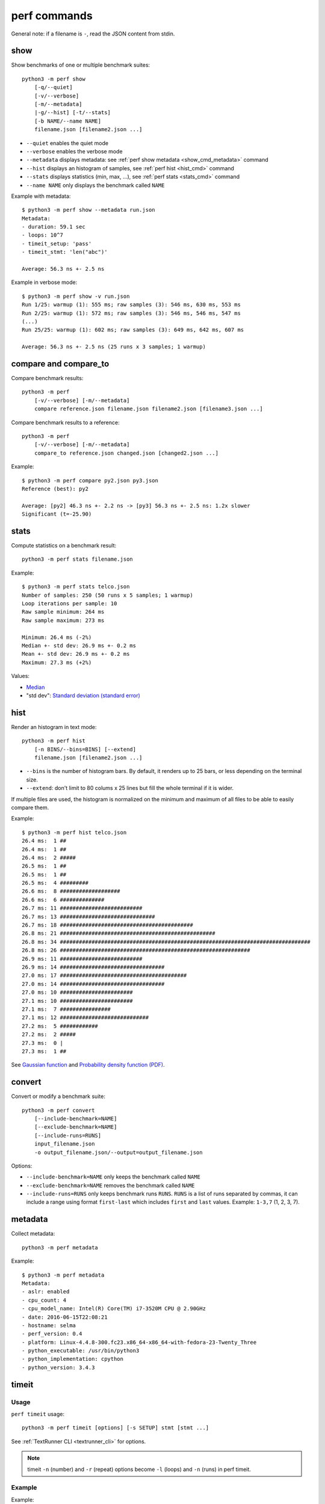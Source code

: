 perf commands
=============

General note: if a filename is ``-``, read the JSON content from stdin.

show
----

Show benchmarks of one or multiple benchmark suites::

    python3 -m perf show
        [-q/--quiet]
        [-v/--verbose]
        [-m/--metadata]
        |-g/--hist] [-t/--stats]
        [-b NAME/--name NAME]
        filename.json [filename2.json ...]

* ``--quiet`` enables the quiet mode
* ``--verbose`` enables the verbose mode
* ``--metadata`` displays metadata: see :ref:`perf show metadata
  <show_cmd_metadata>` command
* ``--hist`` displays an histogram of samples, see :ref:`perf hist <hist_cmd>`
  command
* ``--stats`` displays statistics (min, max, ...), see :ref:`perf stats
  <stats_cmd>` command
* ``--name NAME`` only displays the benchmark called ``NAME``

.. _show_cmd_metadata:

Example with metadata::

    $ python3 -m perf show --metadata run.json
    Metadata:
    - duration: 59.1 sec
    - loops: 10^7
    - timeit_setup: 'pass'
    - timeit_stmt: 'len("abc")'

    Average: 56.3 ns +- 2.5 ns

Example in verbose mode::

    $ python3 -m perf show -v run.json
    Run 1/25: warmup (1): 555 ms; raw samples (3): 546 ms, 630 ms, 553 ms
    Run 2/25: warmup (1): 572 ms; raw samples (3): 546 ms, 546 ms, 547 ms
    (...)
    Run 25/25: warmup (1): 602 ms; raw samples (3): 649 ms, 642 ms, 607 ms

    Average: 56.3 ns +- 2.5 ns (25 runs x 3 samples; 1 warmup)


compare and compare_to
----------------------

Compare benchmark results::

    python3 -m perf
        [-v/--verbose] [-m/--metadata]
        compare reference.json filename.json filename2.json [filename3.json ...]

Compare benchmark results to a reference::

    python3 -m perf
        [-v/--verbose] [-m/--metadata]
        compare_to reference.json changed.json [changed2.json ...]

Example::

    $ python3 -m perf compare py2.json py3.json
    Reference (best): py2

    Average: [py2] 46.3 ns +- 2.2 ns -> [py3] 56.3 ns +- 2.5 ns: 1.2x slower
    Significant (t=-25.90)

.. _stats_cmd:

stats
-----

Compute statistics on a benchmark result::

    python3 -m perf stats filename.json

Example::

    $ python3 -m perf stats telco.json
    Number of samples: 250 (50 runs x 5 samples; 1 warmup)
    Loop iterations per sample: 10
    Raw sample minimum: 264 ms
    Raw sample maximum: 273 ms

    Minimum: 26.4 ms (-2%)
    Median +- std dev: 26.9 ms +- 0.2 ms
    Mean +- std dev: 26.9 ms +- 0.2 ms
    Maximum: 27.3 ms (+2%)

Values:

* `Median <https://en.wikipedia.org/wiki/Median>`_
* "std dev": `Standard deviation (standard error)
  <https://en.wikipedia.org/wiki/Standard_error>`_


.. _hist_cmd:

hist
----

Render an histogram in text mode::

    python3 -m perf hist
        [-n BINS/--bins=BINS] [--extend]
        filename.json [filename2.json ...]

* ``--bins`` is the number of histogram bars. By default, it renders up to 25
  bars, or less depending on the terminal size.
* ``--extend``: don't limit to 80 colums x 25 lines but fill the whole
  terminal if it is wider.

If multiple files are used, the histogram is normalized on the minimum and
maximum of all files to be able to easily compare them.

Example::

    $ python3 -m perf hist telco.json
    26.4 ms:  1 ##
    26.4 ms:  1 ##
    26.4 ms:  2 #####
    26.5 ms:  1 ##
    26.5 ms:  1 ##
    26.5 ms:  4 #########
    26.6 ms:  8 ###################
    26.6 ms:  6 ##############
    26.7 ms: 11 ##########################
    26.7 ms: 13 ##############################
    26.7 ms: 18 ##########################################
    26.8 ms: 21 #################################################
    26.8 ms: 34 ###############################################################################
    26.8 ms: 26 ############################################################
    26.9 ms: 11 ##########################
    26.9 ms: 14 #################################
    27.0 ms: 17 ########################################
    27.0 ms: 14 #################################
    27.0 ms: 10 #######################
    27.1 ms: 10 #######################
    27.1 ms:  7 ################
    27.1 ms: 12 ############################
    27.2 ms:  5 ############
    27.2 ms:  2 #####
    27.3 ms:  0 |
    27.3 ms:  1 ##

See `Gaussian function <https://en.wikipedia.org/wiki/Gaussian_function>`_ and
`Probability density function (PDF)
<https://en.wikipedia.org/wiki/Probability_density_function>`_.


convert
-------

Convert or modify a benchmark suite::

    python3 -m perf convert
        [--include-benchmark=NAME]
        [--exclude-benchmark=NAME]
        [--include-runs=RUNS]
        input_filename.json
        -o output_filename.json/--output=output_filename.json

Options:

* ``--include-benchmark=NAME`` only keeps the benchmark called ``NAME``
* ``--exclude-benchmark=NAME`` removes the benchmark called ``NAME``
* ``--include-runs=RUNS`` only keeps benchmark runs ``RUNS``. ``RUNS`` is a
  list of runs separated by commas, it can include a range using format
  ``first-last`` which includes ``first`` and ``last`` values. Example:
  ``1-3,7`` (1, 2, 3, 7).


metadata
--------

Collect metadata::

    python3 -m perf metadata

Example::

    $ python3 -m perf metadata
    Metadata:
    - aslr: enabled
    - cpu_count: 4
    - cpu_model_name: Intel(R) Core(TM) i7-3520M CPU @ 2.90GHz
    - date: 2016-06-15T22:08:21
    - hostname: selma
    - perf_version: 0.4
    - platform: Linux-4.4.8-300.fc23.x86_64-x86_64-with-fedora-23-Twenty_Three
    - python_executable: /usr/bin/python3
    - python_implementation: cpython
    - python_version: 3.4.3


timeit
------

Usage
^^^^^

``perf timeit`` usage::

    python3 -m perf timeit [options] [-s SETUP] stmt [stmt ...]

See :ref:`TextRunner CLI <textrunner_cli>` for options.

.. note::
   timeit ``-n`` (number) and ``-r`` (repeat) options become ``-l`` (loops) and
   ``-n`` (runs) in perf timeit.

Example
^^^^^^^

Example::

    $ python3 -m perf timeit 1+1
    .........................
    Median +- std dev: 11.7 ns +- 0.1 ns

Use ``-v`` to enable the verbose mode::

    $ python3 -m perf timeit -v 1+1
    calibration: 1 loop: 983 ns
    calibration: 10 loops: 1.47 us
    ...
    calibration: 10^7 loops: 138 ms
    calibration: use 10^7 loops
    Run 1/25: warmup (1): 117 ms; raw samples (3): 117 ms, 119 ms, 119 ms
    Run 2/25: warmup (1): 117 ms; raw samples (3): 118 ms, 117 ms, 116 ms
    ...
    Run 25/25: warmup (1): 143 ms; raw samples (3): 115 ms, 115 ms, 117 ms

    Median +- std dev: 11.7 ns +- 0.2 ns



timeit versus perf timeit
^^^^^^^^^^^^^^^^^^^^^^^^^

The timeit module of the Python standard library has multiple issues:

* It displays the minimum
* It only runs the benchmark 3 times using a single process (1 run, 3 samples)
* It disables the garbage collector

perf timeit is more reliable and gives a result more representative of a real
use case:

* It displays the average and the standard deviation
* It runs the benchmark in multiple processes (default: 25 runs, 3 samples)
* By default, it uses a first sample in each process to "warmup" the benchmark
* It does not disable the garbage collector

If a benchmark is run using a single process, we get the performance for one
specific case, whereas many parameters are random:

* Since Python 3, the hash function is now randomized and so the number of
  hash collision in dictionaries is different in each process
* Linux uses address space layout randomization (ASLR) by default and so
  the performance of memory accesses is different in each process

See the :ref:`Minimum versus average and standard deviation <min>` section.
